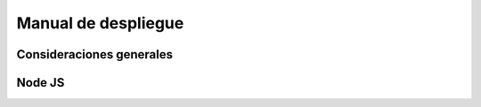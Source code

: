 ====================
Manual de despliegue
====================

Consideraciones generales
=========================

Node JS
=======
